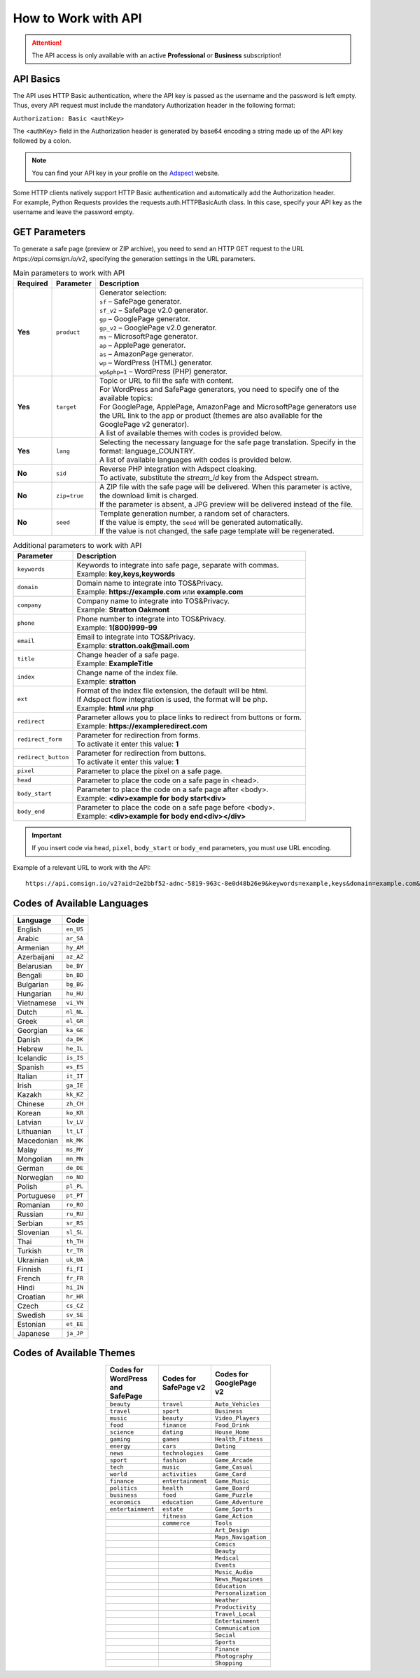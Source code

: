 How to Work with API
====================

.. attention::
 The API access is only available with an active **Professional** or **Business** subscription!

API Basics
----------

The API uses HTTP Basic authentication, where the API key is passed as the username and the password is left empty. Thus, every API request must include the mandatory Authorization header in the following format:

``Authorization: Basic <authKey>``

The <authKey> field in the Authorization header is generated by base64 encoding a string made up of the API key followed by a colon.

.. note::
    You can find your API key in your profile on the `Adspect <https://clients.adspect.ai/profile>`_ website.

| Some HTTP clients natively support HTTP Basic authentication and automatically add the Authorization header.
| For example, Python Requests provides the requests.auth.HTTPBasicAuth class. In this case, specify your API key as the username and leave the password empty.

.. | To use the API, a GET request is made. The main URL for using the API becomes available after subscribing to the PRO plan: https://api.comsign.io/v2.
.. | To authorize the API key, the following header is added to the request - headers: {'Authorization': 'Basic EnXSA1m3p3L0E0EHXVAzmWpzlkeyE1X6amm2P0LCEDg6'}
.. | The Authorization header can be found in your personal account on the Adspect website.

GET Parameters
--------------

To generate a safe page (preview or ZIP archive), you need to send an HTTP GET request to the URL *https://api.comsign.io/v2*, specifying the generation settings in the URL parameters.

.. list-table:: Main parameters to work with API
   :header-rows: 1
   :stub-columns: 1

   * - Required
     - Parameter
     - Description
   * - Yes
     - ``product``
     -  | Generator selection:
        | ``sf`` – SafePage generator.
        | ``sf_v2`` – SafePage v2.0 generator.
        | ``gp`` – GooglePage generator.
        | ``gp_v2`` – GooglePage v2.0 generator.
        | ``ms`` – MicrosoftPage generator.
        | ``ap`` – ApplePage generator.
        | ``as`` – AmazonPage generator.
        | ``wp`` – WordPress (HTML) generator.
        | ``wp&php=1`` – WordPress (PHP) generator.
   * - Yes
     - ``target``
     -  | Topic or URL to fill the safe with content.
        | For WordPress and SafePage generators, you need to specify one of the available topics:
        | For GooglePage, ApplePage, AmazonPage and MicrosoftPage generators use the URL link to the app or product (themes are also available for the GooglePage v2 generator).
        | A list of available themes with codes is provided below.
   * - Yes
     - ``lang``
     - | Selecting the necessary language for the safe page translation. Specify in the format: language_COUNTRY.
       | A list of available languages with codes is provided below.
   * - No
     - ``sid``
     - | Reverse PHP integration with Adspect cloaking.
       | To activate, substitute the *stream_id* key from the Adspect stream.
   * - No
     - ``zip=true``
     - | A ZIP file with the safe page will be delivered. When this parameter is active, the download limit is charged.
       | If the parameter is absent, a JPG preview will be delivered instead of the file.
   * - No
     - ``seed``
     - | Template generation number, a random set of characters.
       | If the value is empty, the ``seed`` will be generated automatically.
       | If the value is not changed, the safe page template will be regenerated.

.. list-table:: Additional parameters to work with API
   :header-rows: 1
   :stub-columns: 0

   * - Parameter
     - Description
   * - ``keywords``
     - | Keywords to integrate into safe page, separate with commas.
       | Example: **key,keys,keywords**
   * - ``domain``
     - | Domain name to integrate into TOS&Privacy.
       | Example: **https://example.com** или **example.com**
   * - ``company``
     - | Company name to integrate into TOS&Privacy. 
       | Example: **Stratton Oakmont**
   * - ``phone``
     - | Phone number to integrate into TOS&Privacy.
       | Example: **1(800)999-99**
   * - ``email``
     - | Email to integrate into TOS&Privacy. 
       | Example: **stratton.oak@mail.com** 
   * - ``title``
     - | Change header of a safe page.
       | Example: **ExampleTitle**
   * - ``index``
     - | Change name of the index file.
       | Example: **stratton**
   * - ``ext``
     - | Format of the index file extension, the default will be html.
       | If Adspect flow integration is used, the format will be php.
       | Example: **html** или **php**
   * - ``redirect``
     - | Parameter allows you to place links to redirect from buttons or form.
       | Example: **https://exampleredirect.com**
   * - ``redirect_form``
     - | Parameter for redirection from forms.
       | To activate it enter this value: **1** 
   * - ``redirect_button``
     - | Parameter for redirection from buttons.
       | To activate it enter this value: **1**
   * - ``pixel``
     - | Parameter to place the pixel on a safe page.
   * - ``head``
     - | Parameter to place the code on a safe page in <head>.
   * - ``body_start``
     - | Parameter to place the code on a safe page after <body>.
       | Example: **<div>example for body start<div>**
   * - ``body_end``
     - | Parameter to place the code on a safe page before <body>.
       | Example: **<div>example for body end<div></div>**

.. important:: 
 If you insert code via ``head``, ``pixel``, ``body_start`` or ``body_end`` parameters, you must use URL encoding.

Example of a relevant URL to work with the API::

 https://api.comsign.io/v2?aid=2e2bbf52-adnc-5819-963c-8e0d48b26e9&keywords=example,keys&domain=example.com&lang=en_US&product=wp&sid=3eb2a9d3-9k93-3etc-ci88-ac1f6f92a854&target=food&zip=true

Codes of Available Languages
----------------------------

.. | Albanian - sq_AL
.. | Amharic - am_ET
.. | Arabian - ar_SA
.. | Armenian - hy_AM
.. | Azerbaijanian - az_AZ
.. | Belarusian - be_BY
.. | Bengal - bn_BD
.. | Bulgarian - bg_BG
.. | Burmese - my_MM
.. | Chinese - zh_CH
.. | Croatian - hr_HR
.. | Czech - cs_CZ
.. | Danish - da_DK
.. | Dutch - nl_NL
.. | English - en_US
.. | Estonian - et_EE
.. | Faroese - fo_FO
.. | Finnish - fi_FI
.. | French - fr_FR
.. | Georgian - ka_GE
.. | German - de_DE
.. | Greek - el_GR
.. | Guarani - gn_PY
.. | Hebrew - he_IL
.. | Hindi - hi_IN
.. | Hungarian - hu_HU
.. | Icelandic - is_IS
.. | Indonesian - id_ID
.. | Irish - ga_IE
.. | Italian - it_IT
.. | Japanese - ja_JP
.. | Kazakh - kk_KZ
.. | Khmer - km_KH
.. | Korean - ko_KR
.. | Kyrgyz - ky_KG
.. | Lao - lo_LA
.. | Latvian - lv_LV
.. | Lithuanian - lt_LT
.. | Luxembourgish - lb_LU
.. | Macedonian - mk_MK
.. | Malay - ms_MY
.. | Maltese - mt_MT
.. | Mongolian - mn_MN
.. | Norwegian - no_NO
.. | Persian - fa_IR
.. | Polish - pl_PL
.. | Portuguese - pt_PT
.. | Punjabi - pa_IN
.. | Romanian - ro_RO
.. | Russian - ru_RU
.. | Serbian - sr_RS
.. | Slovenian - sl_SL
.. | Spanish - es_ES
.. | Swahili - sw_KE
.. | Swati - ss_SZ
.. | Swedish - sv_SE
.. | Telugu - te_IN
.. | Thai - th_TH
.. | Turkish - tr_TR
.. | Turkmen - tk_TM
.. | Ukrainian - uk_UA
.. | Urdu - ur_PK
.. | Uzbek - uz_UZ
.. | Vietnamese - vi_VN
.. | Zulu - zu_ZA


================================  =========

Language                          Code

================================  =========
English                           ``en_US``
Arabic                            ``ar_SA``
Armenian                          ``hy_AM``
Azerbaijani                       ``az_AZ``
Belarusian                        ``be_BY``
Bengali                           ``bn_BD``
Bulgarian                         ``bg_BG``
Hungarian                         ``hu_HU``
Vietnamese                        ``vi_VN``
Dutch                             ``nl_NL``
Greek                             ``el_GR``
Georgian                          ``ka_GE``
Danish                            ``da_DK``
Hebrew                            ``he_IL``
Icelandic                         ``is_IS``
Spanish                           ``es_ES``
Italian                           ``it_IT``
Irish                             ``ga_IE``
Kazakh                            ``kk_KZ``
Chinese                           ``zh_CH``
Korean                            ``ko_KR``
Latvian                           ``lv_LV``
Lithuanian                        ``lt_LT``
Macedonian                        ``mk_MK``
Malay                             ``ms_MY``
Mongolian                         ``mn_MN``
German                            ``de_DE``
Norwegian                         ``no_NO``
Polish                            ``pl_PL``
Portuguese                        ``pt_PT``
Romanian                          ``ro_RO``
Russian                           ``ru_RU``
Serbian                           ``sr_RS``
Slovenian                         ``sl_SL``
Thai                              ``th_TH``
Turkish                           ``tr_TR``
Ukrainian                         ``uk_UA``
Finnish                           ``fi_FI``
French                            ``fr_FR``
Hindi                             ``hi_IN``
Croatian                          ``hr_HR``
Czech                             ``cs_CZ``
Swedish                           ``sv_SE``
Estonian                          ``et_EE``
Japanese                          ``ja_JP``
================================  =========

Codes of Available Themes
-------------------------

.. csv-table:: 
   :header: "Codes for WordPress and SafePage", "Codes for SafePage v2", "Codes for GooglePage v2"
   :width: 15%
   :align: center

   "``beauty``", ``travel``, ``Auto_Vehicles``
   "``travel``", ``sport``, ``Business``
   "``music``", ``beauty``, ``Video_Players``
   "``food``", ``finance``, ``Food_Drink``
   "``science``", ``dating``, ``House_Home``
   "``gaming``", ``games``, ``Health_Fitness``
   "``energy``", ``cars``, ``Dating``
   "``news``", ``technologies``, ``Game``
   "``sport``", ``fashion``, ``Game_Arcade``
   "``tech``", ``music``, ``Game_Casual``
   "``world``", ``activities``, ``Game_Card``
   "``finance``", ``entertainment``, ``Game_Music``
   "``politics``", ``health``, ``Game_Board``
   "``business``", ``food``, ``Game_Puzzle``
   "``economics``", ``education``, ``Game_Adventure``
   "``entertainment``", ``estate``, ``Game_Sports``
                  , ``fitness``, ``Game_Action``
                  , ``commerce``, ``Tools``
                  , , ``Art_Design``
                  , , ``Maps_Navigation``
                  , , ``Comics``
                  , , ``Beauty``
                  , , ``Medical``
                  , , ``Events``
                  , , ``Music_Audio``
                  , , ``News_Magazines``
                  , , ``Education``
                  , , ``Personalization``
                  , , ``Weather``
                  , , ``Productivity``
                  , , ``Travel_Local``
                  , , ``Entertainment``
                  , , ``Communication``
                  , , ``Social``
                  , , ``Sports``
                  , , ``Finance``
                  , , ``Photography``
                  , , ``Shopping``








